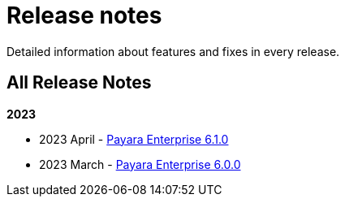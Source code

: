 [[release-notes]]
= Release notes

Detailed information about features and fixes in every release.

[[all-release-notes]]
== All Release Notes

*2023*

* 2023 April - xref:Release Notes/Release Notes 6.1.0.adoc[Payara Enterprise 6.1.0]
* 2023 March - xref:Release Notes/Release Notes 6.0.0.adoc[Payara Enterprise 6.0.0]
